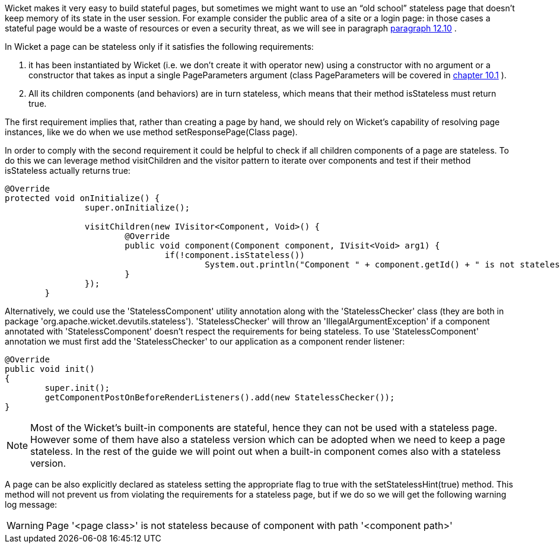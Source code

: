 


Wicket makes it very easy to build stateful pages, but sometimes we might want to use an “old school” stateless page that doesn't keep memory of its state in the user session. For example consider the public area of a site or a login page: in those cases a stateful page would be a waste of resources or even a security threat, as we will see in paragraph  <<guide:forms2_10,paragraph 12.10>>
. 

In Wicket a page can be stateless only if it satisfies the following requirements:

1. it has been instantiated by Wicket (i.e. we don't create it with operator new) using a constructor with no argument or a constructor that takes as input a single PageParameters argument (class PageParameters will be covered in  <<guide:urls_1,chapter 10.1>>
).
1. All its children components (and behaviors) are in turn stateless, which means that their method isStateless must return true.

The first requirement implies that, rather than creating a page by hand, we should rely on Wicket's capability of resolving page instances, like we do when we use method setResponsePage(Class page).

In order to comply with the second requirement it could be helpful to check if all children components of a page are stateless. To do this we can leverage method visitChildren and the visitor pattern to iterate over components and test if their method isStateless actually returns true:

[source,java]
----
@Override
protected void onInitialize() {
		super.onInitialize();
		
		visitChildren(new IVisitor<Component, Void>() {
			@Override
			public void component(Component component, IVisit<Void> arg1) {
				if(!component.isStateless())
		  			System.out.println("Component " + component.getId() + " is not stateless");
			}
		});
	}
----

Alternatively, we could use the 'StatelessComponent' utility annotation along with the 'StatelessChecker' class (they are both in package 'org.apache.wicket.devutils.stateless'). 'StatelessChecker' will throw an 'IllegalArgumentException' if a component annotated with 'StatelessComponent' doesn't respect the requirements for being stateless. To use 'StatelessComponent' annotation we must first add the 'StatelessChecker' to our application as a component render listener:

[source,java]
----
@Override
public void init()
{
	super.init();
	getComponentPostOnBeforeRenderListeners().add(new StatelessChecker());
}
----

NOTE: Most of the Wicket's built-in components are stateful, hence they can not be used with a stateless page. However some of them have also a stateless version which can be adopted when we need to keep a page stateless. In the rest of the guide we will point out when a built-in component comes also with a stateless version.

A page can be also explicitly declared as stateless setting the appropriate flag to true with the setStatelessHint(true) method. This method will not prevent us from violating the requirements for a stateless page, but if we do so we will get the following warning log message:

WARNING: Page '<page class>' is not stateless because of component with path '<component path>'


